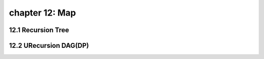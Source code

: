 chapter 12: Map
=======================================



12.1 Recursion Tree
----------------------------------------



12.2 URecursion DAG(DP)
-----------------------------




